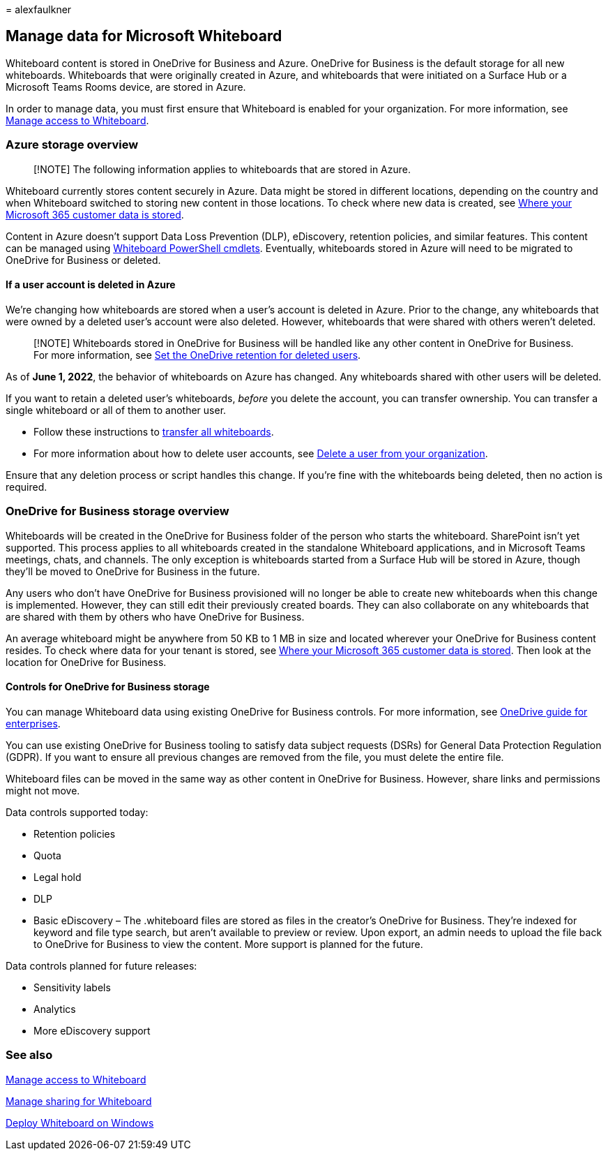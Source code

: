 = 
alexfaulkner

== Manage data for Microsoft Whiteboard

Whiteboard content is stored in OneDrive for Business and Azure.
OneDrive for Business is the default storage for all new whiteboards.
Whiteboards that were originally created in Azure, and whiteboards that
were initiated on a Surface Hub or a Microsoft Teams Rooms device, are
stored in Azure.

In order to manage data, you must first ensure that Whiteboard is
enabled for your organization. For more information, see
link:manage-whiteboard-access-organizations.md[Manage access to
Whiteboard].

=== Azure storage overview

____
[!NOTE] The following information applies to whiteboards that are stored
in Azure.
____

Whiteboard currently stores content securely in Azure. Data might be
stored in different locations, depending on the country and when
Whiteboard switched to storing new content in those locations. To check
where new data is created, see
link:/microsoft-365/enterprise/o365-data-locations[Where your Microsoft
365 customer data is stored].

Content in Azure doesn’t support Data Loss Prevention (DLP), eDiscovery,
retention policies, and similar features. This content can be managed
using link:/powershell/module/whiteboard/[Whiteboard PowerShell
cmdlets]. Eventually, whiteboards stored in Azure will need to be
migrated to OneDrive for Business or deleted.

==== If a user account is deleted in Azure

We’re changing how whiteboards are stored when a user’s account is
deleted in Azure. Prior to the change, any whiteboards that were owned
by a deleted user’s account were also deleted. However, whiteboards that
were shared with others weren’t deleted.

____
[!NOTE] Whiteboards stored in OneDrive for Business will be handled like
any other content in OneDrive for Business. For more information, see
link:/onedrive/set-retention[Set the OneDrive retention for deleted
users].
____

As of *June 1, 2022*, the behavior of whiteboards on Azure has changed.
Any whiteboards shared with other users will be deleted.

If you want to retain a deleted user’s whiteboards, _before_ you delete
the account, you can transfer ownership. You can transfer a single
whiteboard or all of them to another user.

* Follow these instructions to
link:/powershell/module/whiteboard/invoke-transferallwhiteboards[transfer
all whiteboards].
* For more information about how to delete user accounts, see
link:/microsoft-365/admin/add-users/delete-a-user[Delete a user from
your organization].

Ensure that any deletion process or script handles this change. If
you’re fine with the whiteboards being deleted, then no action is
required.

=== OneDrive for Business storage overview

Whiteboards will be created in the OneDrive for Business folder of the
person who starts the whiteboard. SharePoint isn’t yet supported. This
process applies to all whiteboards created in the standalone Whiteboard
applications, and in Microsoft Teams meetings, chats, and channels. The
only exception is whiteboards started from a Surface Hub will be stored
in Azure, though they’ll be moved to OneDrive for Business in the
future.

Any users who don’t have OneDrive for Business provisioned will no
longer be able to create new whiteboards when this change is
implemented. However, they can still edit their previously created
boards. They can also collaborate on any whiteboards that are shared
with them by others who have OneDrive for Business.

An average whiteboard might be anywhere from 50 KB to 1 MB in size and
located wherever your OneDrive for Business content resides. To check
where data for your tenant is stored, see
link:/microsoft-365/enterprise/o365-data-locations[Where your Microsoft
365 customer data is stored]. Then look at the location for OneDrive for
Business.

==== Controls for OneDrive for Business storage

You can manage Whiteboard data using existing OneDrive for Business
controls. For more information, see
link:/onedrive/plan-onedrive-enterprise[OneDrive guide for enterprises].

You can use existing OneDrive for Business tooling to satisfy data
subject requests (DSRs) for General Data Protection Regulation (GDPR).
If you want to ensure all previous changes are removed from the file,
you must delete the entire file.

Whiteboard files can be moved in the same way as other content in
OneDrive for Business. However, share links and permissions might not
move.

Data controls supported today:

* Retention policies
* Quota
* Legal hold
* DLP
* Basic eDiscovery – The .whiteboard files are stored as files in the
creator’s OneDrive for Business. They’re indexed for keyword and file
type search, but aren’t available to preview or review. Upon export, an
admin needs to upload the file back to OneDrive for Business to view the
content. More support is planned for the future.

Data controls planned for future releases:

* Sensitivity labels
* Analytics
* More eDiscovery support

=== See also

link:manage-whiteboard-access-organizations.md[Manage access to
Whiteboard]

link:manage-sharing-organizations.md[Manage sharing for Whiteboard]

link:deploy-on-windows-organizations.md[Deploy Whiteboard on Windows]

